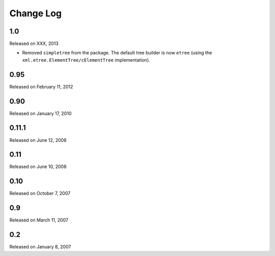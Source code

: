Change Log
----------

1.0
~~~

Released on XXX, 2013

* Removed ``simpletree`` from the package. The default tree builder is
  now ``etree`` (using the ``xml.etree.ElementTree/cElementTree``
  implementation).


0.95
~~~~

Released on February 11, 2012


0.90
~~~~

Released on January 17, 2010


0.11.1
~~~~~~

Released on June 12, 2008


0.11
~~~~

Released on June 10, 2008


0.10
~~~~

Released on October 7, 2007


0.9
~~~

Released on March 11, 2007


0.2
~~~

Released on January 8, 2007
